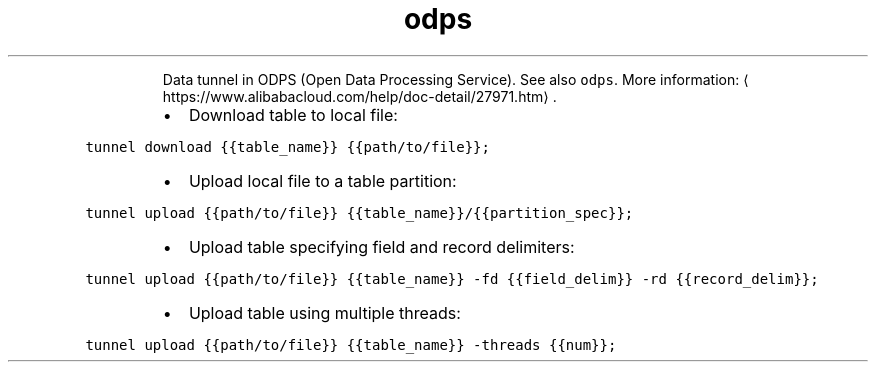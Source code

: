 .TH odps tunnel
.PP
.RS
Data tunnel in ODPS (Open Data Processing Service).
See also \fB\fCodps\fR\&.
More information: \[la]https://www.alibabacloud.com/help/doc-detail/27971.htm\[ra]\&.
.RE
.RS
.IP \(bu 2
Download table to local file:
.RE
.PP
\fB\fCtunnel download {{table_name}} {{path/to/file}};\fR
.RS
.IP \(bu 2
Upload local file to a table partition:
.RE
.PP
\fB\fCtunnel upload {{path/to/file}} {{table_name}}/{{partition_spec}};\fR
.RS
.IP \(bu 2
Upload table specifying field and record delimiters:
.RE
.PP
\fB\fCtunnel upload {{path/to/file}} {{table_name}} \-fd {{field_delim}} \-rd {{record_delim}};\fR
.RS
.IP \(bu 2
Upload table using multiple threads:
.RE
.PP
\fB\fCtunnel upload {{path/to/file}} {{table_name}} \-threads {{num}};\fR
